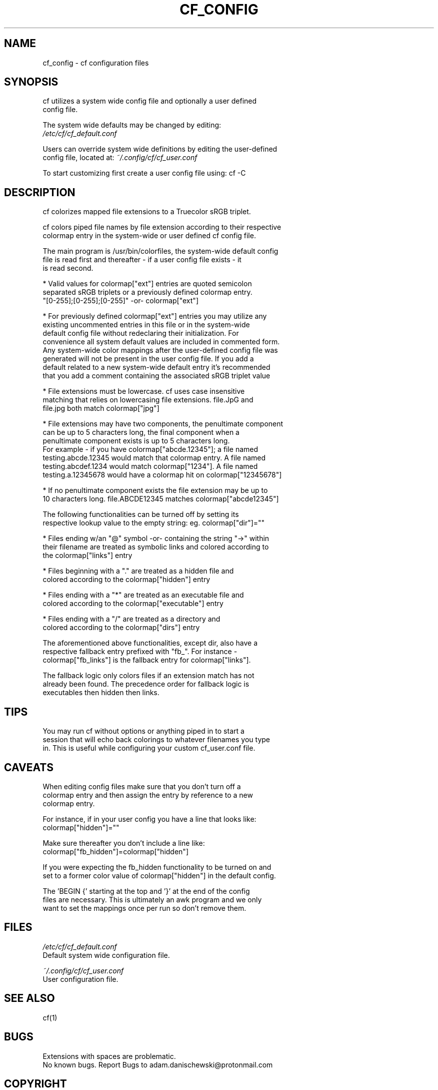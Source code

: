 .\" Manpage for cf_config (colorfiles).
.\" Contact adam.danischewski@protonmail.com to correct errors or typos.
.TH CF_CONFIG 1 "21 Nov 2019" "1.0" "User Commands"
.SH NAME
cf_config \- cf configuration files
.SH SYNOPSIS
.PP
cf utilizes a system wide config file and optionally a user defined   
.br 
config file. 
.br

The system wide defaults may be changed by editing: 
.br 
.BI 
.I /etc/cf/cf_default.conf
.br

.br

Users can override system wide definitions by editing the user-defined  
.br
config file, located at: 
.I ~/.config/cf/cf_user.conf
.br 

To start customizing first create a user config file using: cf -C
.br 
.SH DESCRIPTION
.PP
.br 
cf colorizes mapped file extensions to a Truecolor sRGB triplet.  
.PP
cf colors piped file names by file extension according to their respective 
.br
colormap entry in the system-wide or user defined cf config file. 
.PP
The main program is /usr/bin/colorfiles, the system-wide default config 
.br
file is read first and thereafter - if a user config file exists - it
.br
is read second. 
.br

.br
* Valid values for colormap["ext"] entries are quoted semicolon 
.br
  separated sRGB triplets or a previously defined colormap entry. 
.br
  "[0-255];[0-255];[0-255]" -or- colormap["ext"] 
.br

.br
* For previously defined colormap["ext"] entries you may utilize any 
.br
  existing uncommented entries in this file or in the system-wide 
.br
  default config file without redeclaring their initialization. For 
.br
  convenience all system default values are included in commented form.  
.br
  Any system-wide color mappings after the user-defined config file was 
.br
  generated will not be present in the user config file. If you add a 
.br
  default related to a new system-wide default entry it's recommended 
.br
  that you add a comment containing the associated sRGB triplet value 
.br

.br
* File extensions must be lowercase. cf uses case insensitive 
.br
  matching that relies on lowercasing file extensions. file.JpG and 
.br
  file.jpg both match colormap["jpg"]
.br

.br
* File extensions may have two components, the penultimate component 
.br
  can be up to 5 characters long, the final component when a 
.br
  penultimate component exists is up to 5 characters long. 
.br
  For example - if you have colormap["abcde.12345"]; a file named 
.br
  testing.abcde.12345 would match that colormap entry. A file named 
.br
  testing.abcdef.1234 would match colormap["1234"]. A file named 
.br
  testing.a.12345678  would have a colormap hit on colormap["12345678"] 
.br

.br
* If no penultimate component exists the file extension may be up to 
.br
  10 characters long. file.ABCDE12345 matches colormap["abcde12345"] 
.br

.br
The following functionalities can be turned off by setting its 
.br
respective lookup value to the empty string: eg. colormap["dir"]="" 
.br

.br
* Files ending w/an "@" symbol -or- containing the string "->" within 
.br
  their filename are treated as symbolic links and colored according to 
.br
  the colormap["links"] entry
.br

.br
* Files beginning with a "." are treated as a hidden file and 
.br
  colored according to the colormap["hidden"] entry
.br

.br
* Files ending with a "*" are treated as an executable file and 
.br
  colored according to the colormap["executable"] entry
.br

.br
* Files ending with a "/" are treated as a directory and 
.br
  colored according to the colormap["dirs"] entry
.br

.br
The aforementioned above functionalities, except dir, also have a 
.br
respective fallback entry prefixed with "fb_". For instance - 
.br
colormap["fb_links"] is the fallback entry for colormap["links"]. 
.br

The fallback logic only colors files if an extension match has not 
.br
already been found. The precedence order for fallback logic is 
.br 
executables then hidden then links. 
.br   
.SH TIPS 
You may run cf without options or anything piped in to start a 
.br  
session that will echo back colorings to whatever filenames you type 
.br  
in. This is useful while configuring your custom cf_user.conf file. 
   
.SH CAVEATS
When editing config files make sure that you don't turn off a 
.br
colormap entry and then assign the entry by reference to a new 
.br 
colormap entry. 
.br 
  
.br 
For instance, if in your user config you have a line that looks like:  
.br   
 colormap["hidden"]=""
.br 

Make sure thereafter you don't include a line like: 
.br   
 colormap["fb_hidden"]=colormap["hidden"]  
.br 

If you were expecting the fb_hidden functionality to be turned on and 
.br 
set to a former color value of colormap["hidden"] in the default config. 
.br 

.PP 
The 'BEGIN {' starting at the top and '}' at the end of the config 
.br
files are necessary. This is ultimately an awk program and we only 
.br
want to set the mappings once per run so don't remove them. 
.br
    
.SH FILES
.I /etc/cf/cf_default.conf
.\".RS
.sp .01i
Default system wide configuration file.
.\".RE 
.sp .25i
.I ~/.config/cf/cf_user.conf
.\".RS
.sp .01i
User configuration file. 
.\".RE
.SH "SEE ALSO"
.RI
cf(1)
.SH BUGS
Extensions with spaces are problematic. 
.br 
No known bugs. Report Bugs to adam.danischewski@protonmail.com
.SH COPYRIGHT
Copyright ©2019 Adam Danischewski, CC BY-SA 4.0
.br
Creative Commons  - (https://creativecommons.org/licenses/by-sa/4.0/)
.SH AUTHOR
Adam Danischewski (adam.danischewski@protonmail.com)
